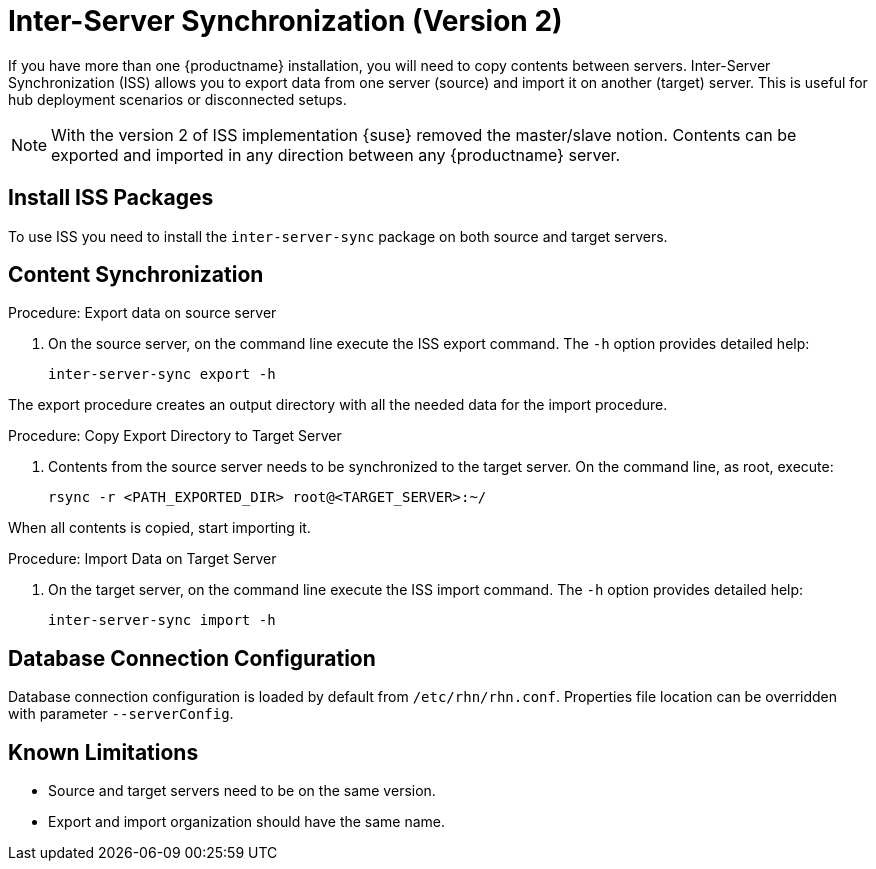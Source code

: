 [[iss2]]
= Inter-Server Synchronization (Version 2)

If you have more than one {productname} installation, you will need to copy contents between servers.
Inter-Server Synchronization (ISS) allows you to export data from one server (source) and import it on another (target) server.
This is useful for hub deployment scenarios or disconnected setups.


[NOTE]
====
With the version 2 of ISS implementation {suse} removed the master/slave notion.
Contents can be exported and imported in any direction between any {productname} server.
====


== Install ISS Packages

To use ISS you need to install the [package]``inter-server-sync`` package on both source and target servers.



== Content Synchronization


.Procedure: Export data on source server
. On the source server, on the command line execute the ISS export command.
  The [option]``-h`` option provides detailed help:
+
----
inter-server-sync export -h
----

The export procedure creates an output directory with all the needed data for the import procedure.



.Procedure: Copy Export Directory to Target Server
. Contents from the source server needs to be synchronized to the target server.
  On the command line, as root, execute:
+
----
rsync -r <PATH_EXPORTED_DIR> root@<TARGET_SERVER>:~/
----

When all contents is copied, start importing it.



.Procedure: Import Data on Target Server
. On the target server, on the command line execute the ISS import command.
  The [option]``-h`` option provides detailed help:
+
----
inter-server-sync import -h
----



== Database Connection Configuration


Database connection configuration is loaded by default from [path]``/etc/rhn/rhn.conf``.
Properties file location can be overridden with parameter [literal]``--serverConfig``.



== Known Limitations

* Source and target servers need to be on the same version.
* Export and import organization should have the same name.
